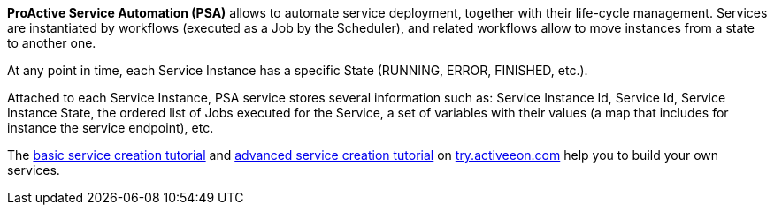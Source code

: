 *ProActive Service Automation (PSA)* allows to automate service deployment, together with their life-cycle management. Services are instantiated by workflows (executed as a Job by the Scheduler), and related workflows allow to move instances from a state to another one. 

At any point in time, each Service Instance has a specific State (RUNNING, ERROR, FINISHED, etc.).

Attached to each Service Instance, PSA service stores several information such as: 
Service Instance Id, Service Id, Service Instance State, the ordered list of Jobs executed for the Service, a set of variables with their values (a map that includes for instance the service endpoint), etc.

The link:https://try.activeeon.com/tutorials/basic_service_creation/basic_service_creation.html[basic service creation tutorial, window="_blank"] and link:https://try.activeeon.com/tutorials/advanced_service_creation/advanced_service_creation.html[advanced service creation tutorial, window="_blank"] on link:https://try.activeeon.com[try.activeeon.com, window="_blank"]
help you to build your own services.
